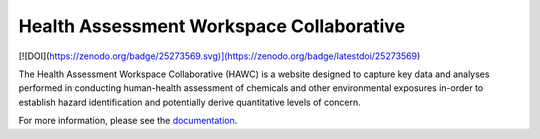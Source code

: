Health Assessment Workspace Collaborative
=========================================

[![DOI](https://zenodo.org/badge/25273569.svg)](https://zenodo.org/badge/latestdoi/25273569)

The Health Assessment Workspace Collaborative (HAWC) is a website designed to
capture key data and analyses performed in conducting human-health assessment
of chemicals and other environmental exposures in-order to establish hazard
identification and potentially derive quantitative levels of concern.

For more information, please see the `documentation <http://hawc.readthedocs.org/>`_.
